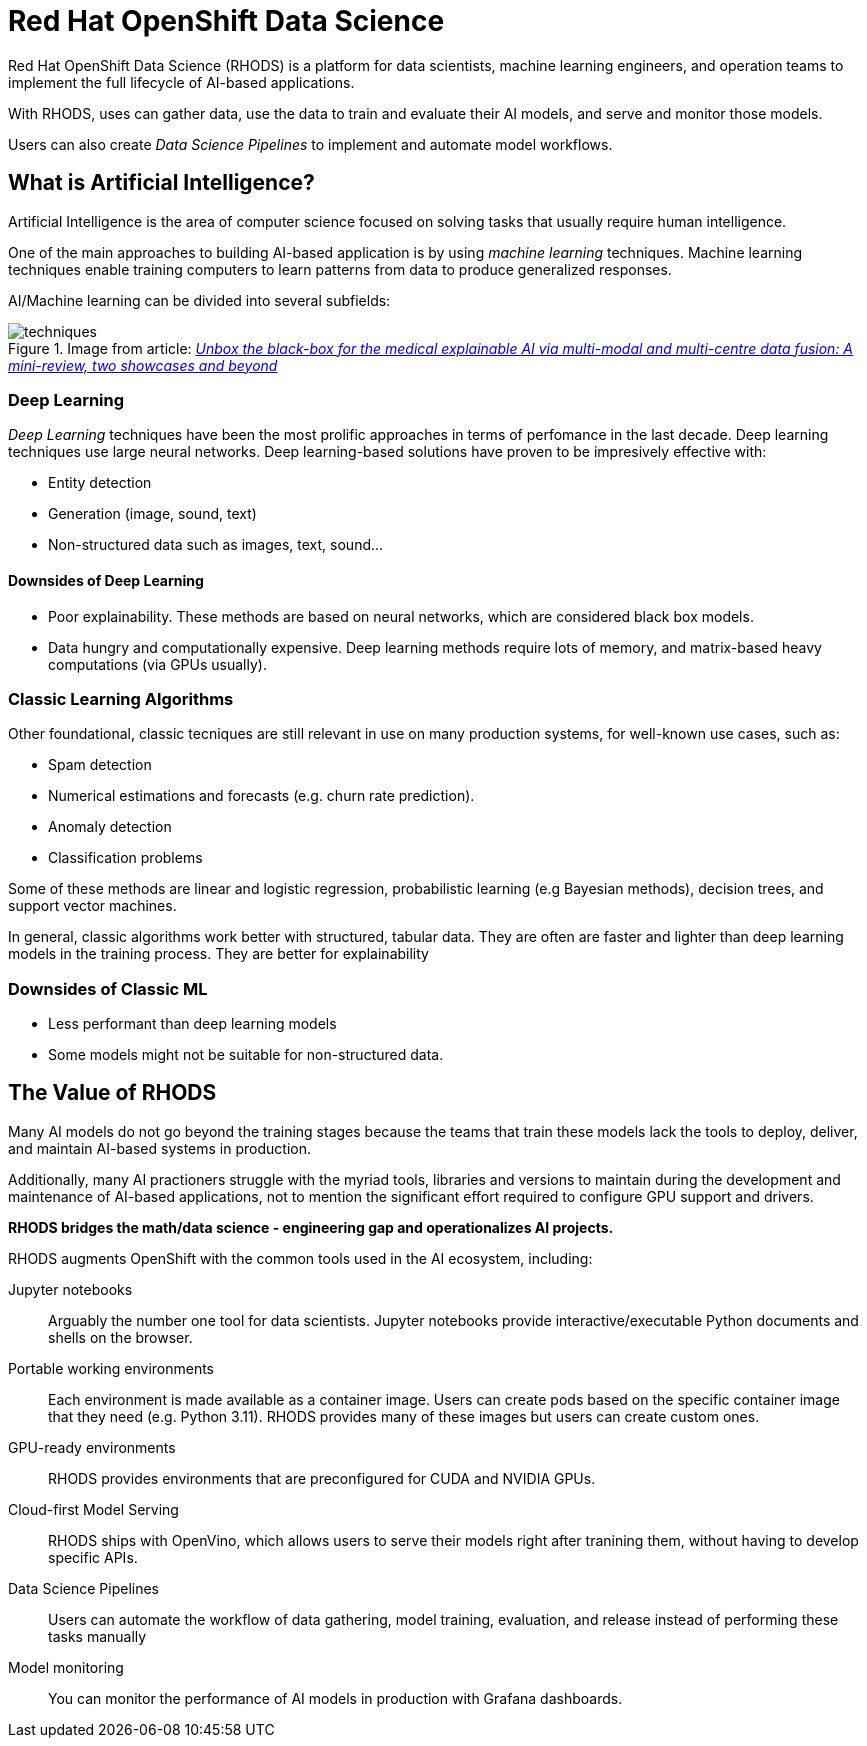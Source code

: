 = Red{nbsp}Hat OpenShift Data Science


Red{nbsp}Hat OpenShift Data Science (RHODS) is a platform for data scientists, machine learning engineers, and operation teams to implement the full lifecycle of AI-based applications.

With RHODS, uses can gather data, use the data to train and evaluate their AI models, and serve and monitor those models.

Users can also create _Data Science Pipelines_ to implement and automate model workflows.


== What is Artificial Intelligence?

Artificial Intelligence is the area of computer science focused on solving tasks that usually require human intelligence.

One of the main approaches to building AI-based application is by using _machine learning_ techniques.
Machine learning techniques enable training computers to learn patterns from data to produce generalized responses.

AI/Machine learning can be divided into several subfields:

.Image from article: https://www.researchgate.net/publication/353621660_Unbox_the_black-box_for_the_medical_explainable_AI_via_multi-modal_and_multi-centre_data_fusion_A_mini-review_two_showcases_and_beyond[_Unbox the black-box for the medical explainable AI via multi-modal and multi-centre data fusion: A mini-review, two showcases and beyond_]
image::assets/techniques.png[]


=== Deep Learning

_Deep Learning_ techniques have been the most prolific approaches in terms of perfomance in the last decade.
Deep learning techniques use large neural networks.
Deep learning-based solutions have proven to be impresively effective with:

* Entity detection
* Generation (image, sound, text)
* Non-structured data such as images, text, sound...

==== Downsides of Deep Learning

* Poor explainability.
These methods are based on neural networks, which are considered black box models.

* Data hungry and computationally expensive.
Deep learning methods require lots of memory, and matrix-based heavy computations (via GPUs usually).

=== Classic Learning Algorithms

Other foundational, classic tecniques are still relevant in use on many production systems, for well-known use cases, such as:

* Spam detection
* Numerical estimations and forecasts (e.g. churn rate prediction).
* Anomaly detection
* Classification problems

Some of these methods are linear and logistic regression, probabilistic learning (e.g Bayesian methods), decision trees, and support vector machines.

In general, classic algorithms work better with structured, tabular data.
They are often are faster and lighter than deep learning models in the training process.
They are better for explainability

=== Downsides of Classic ML

* Less performant than deep learning models
* Some models might not be suitable for non-structured data.


== The Value of RHODS

Many AI models do not go beyond the training stages because the teams that train these models lack the tools to deploy, deliver, and maintain AI-based systems in production.

Additionally, many AI practioners struggle with the myriad tools, libraries and versions to maintain during the development and maintenance of AI-based applications, not to mention the significant effort required to configure GPU support and drivers.

*RHODS bridges the math/data science - engineering gap and operationalizes AI projects.*

RHODS augments OpenShift with the common tools used in the AI ecosystem, including:

Jupyter notebooks::
Arguably the number one tool for data scientists.
Jupyter notebooks provide interactive/executable Python documents and shells on the browser.

Portable working environments::
Each environment is made available as a container image.
Users can create pods based on the specific container image that they need (e.g. Python 3.11).
RHODS provides many of these images but users can create custom ones.

GPU-ready environments::
RHODS provides environments that are preconfigured for CUDA and NVIDIA GPUs.

Cloud-first Model Serving::
RHODS ships with OpenVino, which allows users to serve their models right after tranining them, without having to develop specific APIs.

Data Science Pipelines::
Users can automate the workflow of data gathering, model training, evaluation, and release instead of performing these tasks manually

Model monitoring::
You can monitor the performance of AI models in production with Grafana dashboards.


